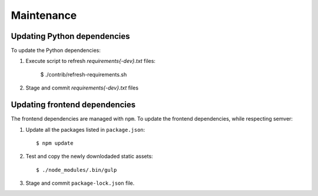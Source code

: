 Maintenance
===========


Updating Python dependencies
----------------------------

To update the Python dependencies:

#. Execute script to refresh `requirements{-dev}.txt` files:

    $ ./contrib/refresh-requirements.sh

#. Stage and commit `requirements{-dev}.txt` files


Updating frontend dependencies
------------------------------

The frontend dependencies are managed with ``npm``.
To update the frontend dependencies, while respecting semver:

#. Update all the packages listed in ``package.json``::

     $ npm update

#. Test and copy the newly downlodaded static assets::

     $ ./node_modules/.bin/gulp

#. Stage and commit ``package-lock.json`` file.
